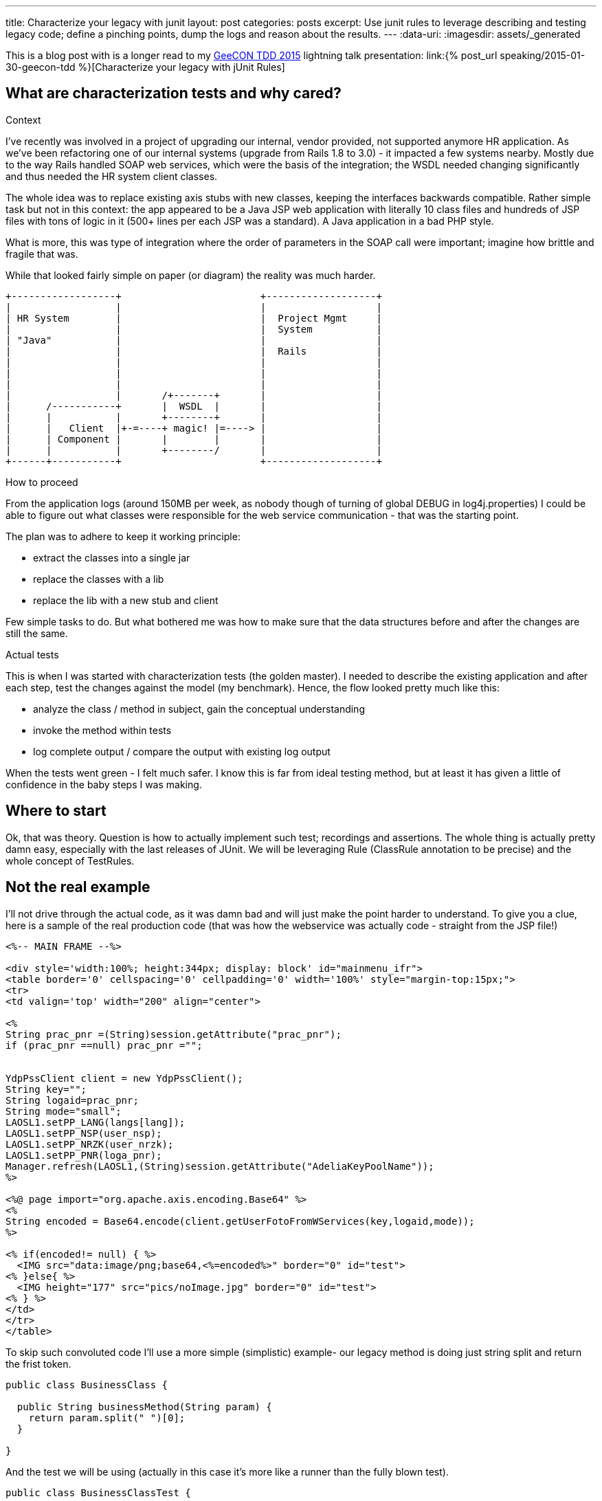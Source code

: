 ---
title: Characterize your legacy with junit
layout: post
categories: posts
excerpt: Use junit rules to leverage describing and testing legacy code; define a pinching points, dump the logs and reason about the results.
---
:data-uri:
:imagesdir: assets/_generated

This is a blog post with is a longer read to my http://2015.tdd.geecon.org/[GeeCON TDD 2015] lightning talk presentation: link:{% post_url speaking/2015-01-30-geecon-tdd %}[Characterize your legacy with jUnit Rules]

== What are characterization tests and why cared?

.Context

I've recently was involved in a project of upgrading our internal, vendor provided, not supported anymore HR application.
As we've been refactoring one of our internal systems (upgrade from Rails 1.8 to 3.0) - it impacted a few systems nearby. Mostly due to the way Rails handled SOAP web services, which were the basis of the integration; the WSDL needed changing significantly and thus needed the HR system client classes.

The whole idea was to replace existing axis stubs with new classes, keeping the interfaces backwards compatible. Rather simple task but not in this context: the app appeared to be a Java JSP web application with literally 10 class files and hundreds of JSP files with tons of logic in it (500+ lines per each JSP was a standard). A Java application in a bad PHP style.

What is more, this was type of integration where the order of parameters in the SOAP call were important; imagine how brittle and fragile that was.

While that looked fairly simple on paper (or diagram) the reality was much harder.

[ditaa, "context-diag", alt="A context diagram"]
....

+------------------+                        +-------------------+
|                  |                        |                   |
| HR System        |                        |  Project Mgmt     |
|                  |                        |  System           |
| "Java"           |                        |                   |
|                  |                        |  Rails            |
|                  |                        |                   |
|                  |                        |                   |
|                  |                        |                   |
|                  |       /+-------+       |                   |
|      /-----------+       |  WSDL  |       |                   |
|      |           |       +--------+       |                   |
|      |   Client  |+-=----+ magic! |=----> |                   |
|      | Component |       |        |       |                   |
|      |           |       +--------/       |                   |
+------+-----------+                        +-------------------+

....


.How to proceed

From the application logs (around 150MB per week, as nobody though of turning of global DEBUG in log4j.properties) I could be able to figure out what classes were responsible for the web service communication - that was the starting point.

The plan was to adhere to keep it working principle:

* extract the classes into a single jar
* replace the classes with a lib
* replace the lib with a new stub and client

Few simple tasks to do. But what bothered me was how to make sure that the data structures before and after the changes are still the same.

.Actual tests

This is when I was started with characterization tests (the golden master). I needed to describe the existing application and after each step, test the changes against the model (my benchmark). Hence, the flow looked pretty much like this:

* analyze the class / method in subject, gain the conceptual understanding
* invoke the method within tests
* log complete output / compare the output with existing log output

When the tests went green - I felt much safer. I know this is far from ideal testing method, but at least it has given a little of confidence in the baby steps I was making.

== Where to start

Ok, that was theory. Question is how to actually implement such test; recordings and assertions. The whole thing is actually pretty damn easy, especially with the last releases of JUnit. We will be leveraging Rule (ClassRule annotation to be precise) and the whole concept of TestRules.

== Not the real example

I'll not drive through the actual code, as it was damn bad and will just make the point harder to understand. To give you a clue, here is a sample of the real production code (that was how the webservice was actually code - straight from the JSP file!)

[source, jsp]
----
<%-- MAIN FRAME --%>

<div style='width:100%; height:344px; display: block' id="mainmenu_ifr">
<table border='0' cellspacing='0' cellpadding='0' width='100%' style="margin-top:15px;">
<tr>
<td valign='top' width="200" align="center">

<%
String prac_pnr =(String)session.getAttribute("prac_pnr");
if (prac_pnr ==null) prac_pnr ="";


YdpPssClient client = new YdpPssClient();
String key="";
String logaid=prac_pnr;
String mode="small";
LAOSL1.setPP_LANG(langs[lang]);
LAOSL1.setPP_NSP(user_nsp);
LAOSL1.setPP_NRZK(user_nrzk);
LAOSL1.setPP_PNR(loga_pnr);
Manager.refresh(LAOSL1,(String)session.getAttribute("AdeliaKeyPoolName"));
%>

<%@ page import="org.apache.axis.encoding.Base64" %>
<%
String encoded = Base64.encode(client.getUserFotoFromWServices(key,logaid,mode));
%>

<% if(encoded!= null) { %>
  <IMG src="data:image/png;base64,<%=encoded%>" border="0" id="test">
<% }else{ %>
  <IMG height="177" src="pics/noImage.jpg" border="0" id="test">
<% } %>
</td>
</tr>
</table>
----

To skip such convoluted code I'll use a more simple (simplistic) example- our legacy method is doing just string split and return the frist token.

[source, java]
----
public class BusinessClass {

  public String businessMethod(String param) {
    return param.split(" ")[0];
  }

}
----

And the test we will be using (actually in this case it's more like a runner than the fully blown test).

[source, java]
----
public class BusinessClassTest {

  @ClassRule
  public static CharacterizationRule rule =
      aRuleFor(BusinessClassTest.class)
      .build();

  private BusinessClass service = new BusinessClass();

  @Test
  public void just_run_the_method() {
    final String param = "first parameter"
    System.out.println("param = " + param);
    String output = service.businessMethod(param);
    System.out.println("after split = " + output);
  }
}
----

As you probably noticed, there are no assertions in the test. That's is deliberate - we are not asserting, because we probably don't have a clue what should be the desired outcome. What we do, is logging some output without drilling into the details.

The whole idea is to log as much as possible and use the log as the feedback is the behaviour of the class (output) is not changing. This is what Michael Feathers described as characterization test.

[quote, Michael Feathers, Working Effectively with Legacy Code]
____
A characterization test is a mean to describe (characterize) the actual behavior of an existing piece of software.
____

== The working example

So, we see we need two modes for our tests: logging and verification. We should have exacly the same test code which can be run in two modes; collect all possible output and verify if the output is still the same. My approach would be to use an environment variable (flag) and pass it over during test invocation.

[source, java]
----
final public static String ENV_NAME_FOR_RECORDING = "pinchpoint";

private boolean isRecording() {
  String env = System.getProperty(ENV_NAME_FOR_RECORDING);
  return (env != null);
}
----

[source, shell]
----
mvn test -Dpinchpoint=true -Dtest=BusinessCodeTest
----

.The logging part

I've written at the beginning we will be using junit rules to get the stuff done. Since version 4.7 jUnit provides rules, which are smarter runners - that can perform additional actions during test (think of aspects or interceptor). `External Resource` is one of such classes

[quote]
____
A base class for Rules that set up an external resource before a test and tear it down afterward.
____

The actual logging, that save the complete output to a default temp folder, to a file named after the class undergoing the test, logging might look like so.


[source, java]
----
public class FileOutputCapture extends ExternalResource {

  protected void before() throws Throwable {
    original = System.out;
    PrintStream pos = new PrintStream(capturedStream);
    System.setOut(pos); //<1>
  }

  protected void after() {
    System.setOut(original);    //<2>
    try {
      Files.write(outputFile.toPath(),
      capturedStream.toByteArray(),
      StandardOpenOption.APPEND);   //<3>
    } catch (IOException e) {
      throw new RuntimeException("File write failed! ", e);
    }
  }
}
----
<1> Sustitute the standard `System.out` with a stream to capturing all output
<2> Restore the original `PrintStream`
<3> Write everything to file



.The verification part

Now that we are good with the log, we can start refactoring the `BusinessClass` and do the verification if the output has changed in any way. Obviously, we would need another capture, without saving to a file.


[source, java]
----
public class StreamOutputCapture extends ExternalResource {
  PrintStream original;

  protected void before() throws Throwable {
    original = System.out;
    PrintStream pos = new PrintStream(capturedStream);
    System.setOut(pos);
  }

  protected void after() {
    System.setOut(original);
  }
}
----

Next thing is verification. Again, we will use jUnit goodies, this time a `Verifier` class

[quote]
____
Verifier is a base class for Rules like ErrorCollector, which turns passing test methods into failing tests if a verification check is failed
____

[source, java]
----
public class CaptureVerifier extends Verifier {

  protected void verify() throws Throwable {
    List<String> actual = ReadLines.fromStream(capturedStream);
    List<String> original = ReadLines.fromFile(pinchFile);

    Patch<String> patch = DiffUtils.diff(original, actual);

    assertThat(patch, is(empty()));
  }
}

----

And if something went wrong, we get a nice feedback.

[source, txt]
----
java.lang.AssertionError:
File:
  </tmp/com.example.BusinessClassTest.txt>
read with charset <UTF-8> does not have the expected content:
line: <3>, expected:<something> but was:<something else>
      at com.example.BusinessClassTest.should_create_master_output_file
----

== Instead of summary

The code snippets above is not the actual implementation. These are samples, to give a clue what's happening in the code. If you find this useful or interesting in any way, take a look on the actual https://github.com/kubamarchwicki/junit-characterization[implementation on Github] or use it directly in your project.

[source, xml]
----
<dependency>
  <groupId>pl.marchwicki</groupId>
  <artifactId>junit-characterization</artifactId>
  <packaging>jar</packaging>
  <version>0.3</version>
</dependency>
----

I'm keen on feedback (say on https://twitter.com/kubem[@kubem at twitter]) if you find it useful. For me, in my context, it worked and allow me to fairly safety replace the webservice connector (client) in the application I really didn't want to touch. Maybe it will work for you as well.

Some other references to this technique (also known as the Golden Master):

* http://blog.thecodewhisperer.com/2014/09/28/surviving-legacy-code-with-golden-master-and-sampling/

* http://blog.adrianbolboaca.ro/2014/05/golden-master/
